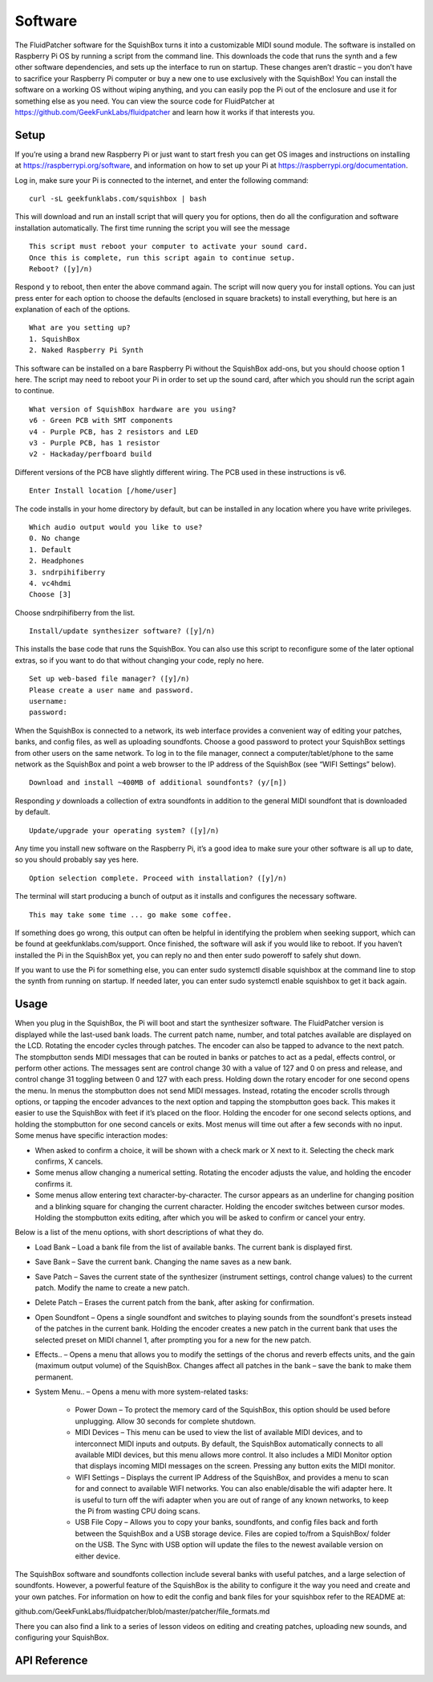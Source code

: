 Software
========

The FluidPatcher software for the SquishBox turns it into a customizable MIDI sound module. The software is installed on Raspberry Pi OS by running a script from the command line. This downloads the code that runs the synth and a few other software dependencies, and sets up the interface to run on startup. These changes aren’t drastic – you don’t have to sacrifice your Raspberry Pi computer or buy a new one to use exclusively with the SquishBox! You can install the software on a working OS without wiping anything, and you can easily pop the Pi out of the enclosure and use it for something else as you need. You can view the source code for FluidPatcher at https://github.com/GeekFunkLabs/fluidpatcher and learn how it works if that interests you.

Setup
------------

If you’re using a brand new Raspberry Pi or just want to start fresh you can get OS images and instructions on installing at https://raspberrypi.org/software, and information on how to set up your Pi at https://raspberrypi.org/documentation.

Log in, make sure your Pi is connected to the internet, and enter the following command::

   curl -sL geekfunklabs.com/squishbox | bash

This will download and run an install script that will query you for options, then do all the configuration and software installation automatically. The first time running the script you will see the message ::

   This script must reboot your computer to activate your sound card.
   Once this is complete, run this script again to continue setup.
   Reboot? ([y]/n)

Respond ``y`` to reboot, then enter the above command again. The script will now query you for install options. You can just press enter for each option to choose the defaults (enclosed in square brackets) to install everything, but here is an explanation of each of the options. ::

   What are you setting up?
   1. SquishBox
   2. Naked Raspberry Pi Synth

This software can be installed on a bare Raspberry Pi without the SquishBox add-ons, but you should choose option 1 here. The script may need to reboot your Pi in order to set up the sound card, after which you should run the script again to continue. ::

   What version of SquishBox hardware are you using?
   v6 - Green PCB with SMT components
   v4 - Purple PCB, has 2 resistors and LED
   v3 - Purple PCB, has 1 resistor
   v2 - Hackaday/perfboard build

Different versions of the PCB have slightly different wiring. The PCB used in these instructions is v6. ::

   Enter Install location [/home/user]

The code installs in your home directory by default, but can be installed in any location where you have write privileges. ::

   Which audio output would you like to use?
   0. No change
   1. Default
   2. Headphones
   3. sndrpihifiberry
   4. vc4hdmi
   Choose [3]
   
Choose sndrpihifiberry from the list. ::

   Install/update synthesizer software? ([y]/n)

This installs the base code that runs the SquishBox. You can also use this script to reconfigure some of the later optional extras, so if you want to do that without changing your code, reply no here. ::

   Set up web-based file manager? ([y]/n)
   Please create a user name and password.
   username:
   password:

When the SquishBox is connected to a network, its web interface provides a convenient way of editing your patches, banks, and config files, as well as uploading soundfonts. Choose a good password to protect your SquishBox settings from other users on the same network. To log in to the file manager, connect a computer/tablet/phone to the same network as the SquishBox and point a web browser to the IP address of the SquishBox (see “WIFI Settings” below). ::

   Download and install ~400MB of additional soundfonts? (y/[n])

Responding `y` downloads a collection of extra soundfonts in addition to the general MIDI soundfont that is downloaded by default. ::

   Update/upgrade your operating system? ([y]/n)

Any time you install new software on the Raspberry Pi, it’s a good idea to make sure your other software is all up to date, so you should probably say yes here. ::

   Option selection complete. Proceed with installation? ([y]/n)

The terminal will start producing a bunch of output as it installs and configures the necessary software. ::

   This may take some time ... go make some coffee.

If something does go wrong, this output can often be helpful in identifying the problem when seeking support, which can be found at geekfunklabs.com/support. Once finished, the software will ask if you would like to reboot. If you haven’t installed the Pi in the SquishBox yet, you can reply no and then enter sudo poweroff to safely shut down.

If you want to use the Pi for something else, you can enter sudo systemctl disable squishbox at the command line to stop the synth from running on startup. If needed later, you can enter sudo systemctl enable squishbox to get it back again.

Usage
-----

When you plug in the SquishBox, the Pi will boot and start the synthesizer software. The FluidPatcher version is displayed while the last-used bank loads. The current patch name, number, and total patches available are displayed on the LCD. Rotating the encoder cycles through patches. The encoder can also be tapped to advance to the next patch. The stompbutton sends MIDI messages that can be routed in banks or patches to act as a pedal, effects control, or perform other actions. The messages sent are control change 30 with a value of 127 and 0 on press and release, and control change 31 toggling between 0 and 127 with each press.
Holding down the rotary encoder for one second opens the menu. In menus the stompbutton does not send MIDI messages. Instead, rotating the encoder scrolls through options, or tapping the encoder advances to the next option and tapping the stompbutton goes back. This makes it easier to use the SquishBox with feet if it’s placed on the floor. Holding the encoder for one second selects options, and holding the stompbutton for one second cancels or exits. Most menus will time out after a few seconds with no input.
Some menus have specific interaction modes:

* When asked to confirm a choice, it will be shown with a check mark or X next to it. Selecting the check mark confirms, X cancels. 
* Some menus allow changing a numerical setting. Rotating the encoder adjusts the value, and holding the encoder confirms it.
* Some menus allow entering text character-by-character. The cursor appears as an underline for changing position and a blinking square for changing the current character. Holding the encoder switches between cursor modes. Holding the stompbutton exits editing, after which you will be asked to confirm or cancel your entry.

Below is a list of the menu options, with short descriptions of what they do.

* Load Bank – Load a bank file from the list of available banks. The current bank is displayed first. 
* Save Bank – Save the current bank. Changing the name saves as a new bank. 
* Save Patch – Saves the current state of the synthesizer (instrument settings, control change values) to the current patch. Modify the name to create a new patch. 
* Delete Patch – Erases the current patch from the bank, after asking for confirmation. 
* Open Soundfont – Opens a single soundfont and switches to playing sounds from the soundfont's presets instead of the patches in the current bank. Holding the encoder creates a new patch in the current bank that uses the selected preset on MIDI channel 1, after prompting you for a new for the new patch.
* Effects.. – Opens a menu that allows you to modify the settings of the chorus and reverb effects units, and the gain (maximum output volume) of the SquishBox. Changes affect all patches in the bank – save the bank to make them permanent. 
* System Menu.. – Opens a menu with more system-related tasks: 

	* Power Down – To protect the memory card of the SquishBox, this option should be used before unplugging. Allow 30 seconds for complete shutdown. 
	* MIDI Devices – This menu can be used to view the list of available MIDI devices, and to interconnect MIDI inputs and outputs. By default, the SquishBox automatically connects to all available MIDI devices, but this menu allows more control. It also includes a MIDI Monitor option that displays incoming MIDI messages on the screen. Pressing any button exits the MIDI monitor. 
	* WIFI Settings – Displays the current IP Address of the SquishBox, and provides a menu to scan for and connect to available WIFI networks. You can also enable/disable the wifi adapter here. It is useful to turn off the wifi adapter when you are out of range of any known networks, to keep the Pi from wasting CPU doing scans.
	* USB File Copy – Allows you to copy your banks, soundfonts, and config files back and forth between the SquishBox and a USB storage device. Files are copied to/from a SquishBox/ folder on the USB. The Sync with USB option will update the files to the newest available version on either device.  

The SquishBox software and soundfonts collection include several banks with useful patches, and a large selection of soundfonts. However, a powerful feature of the SquishBox is the ability to configure it the way you need and create and your own patches. For information on how to edit the config and bank files for your squishbox refer to the README at:

github.com/GeekFunkLabs/fluidpatcher/blob/master/patcher/file_formats.md

There you can also find a link to a series of lesson videos on editing and creating patches, uploading new sounds, and configuring your SquishBox.

API Reference
-------------

.. autosummary::
   :toctree: generated
   
   squishbox
